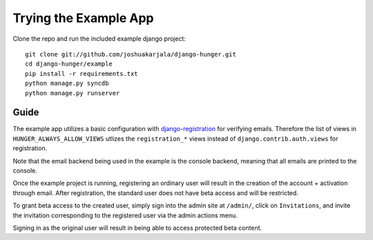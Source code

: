 Trying the Example App
======================

Clone the repo and run the included example django project::

   git clone git://github.com/joshuakarjala/django-hunger.git
   cd django-hunger/example
   pip install -r requirements.txt
   python manage.py syncdb
   python manage.py runserver

Guide
-----

The example app utilizes a basic configuration with
`django-registration
<https://bitbucket.org/ubernostrum/django-registration>`_ for
verifying emails. Therefore the list of views in
``HUNGER_ALWAYS_ALLOW_VIEWS`` utlizes the ``registration_*`` views
instead of ``django.contrib.auth.views`` for registration.

Note that the email backend being used in the example is the console
backend, meaning that all emails are printed to the console.

Once the example project is running, registering an ordinary user will
result in the creation of the account + activation through email.
After registration, the standard user does not have beta access and
will be restricted.

To grant beta access to the created user, simply sign into the admin
site at ``/admin/``, click on ``Invitations``, and invite the
invitation corresponding to the registered user via the admin actions
menu.

Signing in as the original user will result in being able to access
protected beta content.
